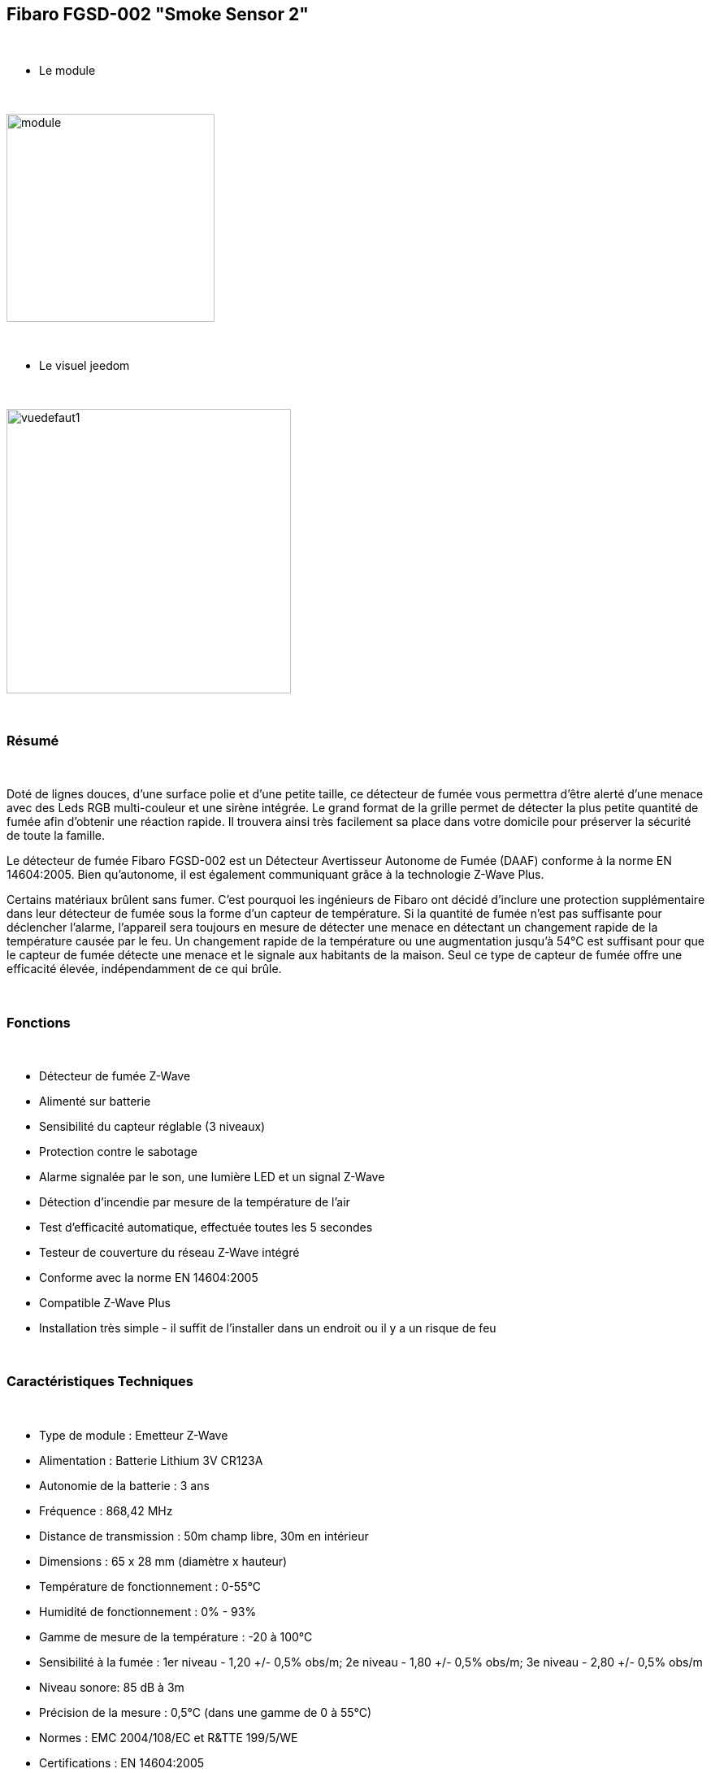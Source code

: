 :icons:
== Fibaro FGSD-002 "Smoke Sensor 2"

{nbsp} +

* Le module

{nbsp} +

image::../images/fibaro.fgsd102/module.jpg[width=256]

{nbsp} +

* Le visuel jeedom

{nbsp} +

image::../images/fibaro.fgsd102/vuedefaut1.jpg[width=350]

{nbsp} +

=== Résumé

{nbsp} +

Doté de lignes douces, d'une surface polie et d'une petite taille, ce détecteur de fumée vous permettra d’être alerté d’une menace avec des Leds RGB multi-couleur et une sirène intégrée. Le grand format de la grille permet de détecter la plus petite quantité de fumée afin d’obtenir une réaction rapide. Il trouvera ainsi très facilement sa place dans votre domicile pour préserver la sécurité de toute la famille.

Le détecteur de fumée Fibaro FGSD-002 est un Détecteur Avertisseur Autonome de Fumée (DAAF) conforme à la norme EN 14604:2005. Bien qu'autonome, il est également communiquant grâce à la technologie Z-Wave Plus.

Certains matériaux brûlent sans fumer. C'est pourquoi les ingénieurs de Fibaro ont décidé d'inclure une protection supplémentaire dans leur détecteur de fumée sous la forme d'un capteur de température. Si la quantité de fumée n'est pas suffisante pour déclencher l'alarme, l'appareil sera toujours en mesure de détecter une menace en détectant un changement rapide de la température causée par le feu. Un changement rapide de la température ou une augmentation jusqu'à 54°C est suffisant pour que le capteur de fumée détecte une menace et le signale aux habitants de la maison. Seul ce type de capteur de fumée offre une efficacité élevée, indépendamment de ce qui brûle.

{nbsp} +

=== Fonctions

{nbsp} +

* Détecteur de fumée Z-Wave
* Alimenté sur batterie
* Sensibilité du capteur réglable (3 niveaux)
* Protection contre le sabotage
* Alarme signalée par le son, une lumière LED et un signal Z-Wave
* Détection d'incendie par mesure de la température de l'air
* Test d'efficacité automatique, effectuée toutes les 5 secondes
* Testeur de couverture du réseau Z-Wave intégré
* Conforme avec la norme EN 14604:2005
* Compatible Z-Wave Plus
* Installation très simple - il suffit de l'installer dans un endroit ou il y a un risque de feu

{nbsp} +

=== Caractéristiques Techniques

{nbsp} +

* Type de module : Emetteur Z-Wave
* Alimentation : Batterie Lithium 3V CR123A
* Autonomie de la batterie : 3 ans
* Fréquence : 868,42 MHz
* Distance de transmission : 50m champ libre, 30m en intérieur
* Dimensions : 65 x 28 mm (diamètre x hauteur)
* Température de fonctionnement : 0-55°C
* Humidité de fonctionnement : 0% - 93%
* Gamme de mesure de la température : -20 à 100°C
* Sensibilité à la fumée : 1er niveau - 1,20 +/- 0,5% obs/m; 2e niveau - 1,80 +/- 0,5% obs/m; 3e niveau - 2,80 +/- 0,5% obs/m
* Niveau sonore: 85 dB à 3m
* Précision de la mesure : 0,5°C (dans une gamme de 0 à 55°C)
* Normes : EMC 2004/108/EC et R&TTE 199/5/WE
* Certifications : EN 14604:2005

{nbsp} +

=== Données du module

{nbsp} +

* Marque : Fibar Group
* Nom : Fibaro Smoke Sensor FGSD-002
* Fabricant ID : 271
* Type Produit : 3074
* Produit ID : 4098

{nbsp} +

=== Configuration

{nbsp} +

==== Inclusion

{nbsp} +

[icon="../images/plugin/important.png"]
[IMPORTANT]
Avant de commencer assurez vous d'avoir récupéré la configuration suivante sur le market : Fibaro FGSD-002 "Smoke Sensor 2".

{nbsp} +

Pour configurer le module il suffit de l'inclure grâce au bouton "Mode inclusion" du plugin Zwave de Jeedom.

{nbsp} +

image::../images/plugin/bouton_inclusion.jpg[Mode Inclusion plugin Zwave]

{nbsp} +
Une fois Jeedom en mode inclusion. Cliquez 3 fois sur le bouton central du module (conformément à sa documentation papier).
La configuration des commandes se fait automatiquement une fois le module reconnu par Jeedom.

{nbsp} +

image::../images/fibaro.fgsd102/information.jpg[Plugin Zwave]

{nbsp} +

==== Commandes

{nbsp} +

Une fois le module reconnu, les commandes associées aux modules seront disponibles.

{nbsp} +

image::../images/fibaro.fgsd102/commandes.jpg[Commandes]

{nbsp} +

[underline]#Voici la liste des commandes :#

{nbsp} +

* Fumées : c'est la commande d'alerte du module (pour la fumée, la chaleur ...)
* Température : c'est la commande de mesure de la température
* Sabotage : c'est la commande de sabotage. Elle signale l'ouverture du boitier
* Batterie : c'est la commande batterie

{nbsp} +

==== Configuration du module

{nbsp} +

[icon="../images/plugin/warning.png"]
[WARNING]
Si c'est votre première inclusion il est fortemment recommandé de réveiller votre module et de s'assurer que la queue zwave est vide.

{nbsp} +

Pour cela cliquez sur le bouton pour voir la queue zwave :

{nbsp} +

image::../images/plugin/bouton_queue.jpg[queue plugin Zwave,align="center"]

{nbsp} +

Pour réveiller le module il faut cliquer 3 fois sur le bouton d'inclusion.
Vous devriez voir la queue se vider des messages concernant le fgsd002.

Si ce n'est pas le cas ou si il reste des messages pour le fgsd002 refaite un réveil.

{nbsp} +

[icon="../images/plugin/important.png"]
[IMPORTANT]
Lors d'une première inclusion réveillez toujours le module juste après l'inclusion.

{nbsp} +

Ensuite il est nécessaire d’effectuer la configuration du module en fonction de votre installation.
Il faut pour cela passer par le bouton "Configuration" du plugin Zwave de Jeedom.

{nbsp} +

image::../images/plugin/bouton_configuration.jpg[Configuration plugin Zwave]

{nbsp} +

[underline]#Vous arriverez sur cette page#

{nbsp} +

image::../images/fibaro.fgsd102/config1.jpg[Config1]
image::../images/fibaro.fgsd102/config2.jpg[Config2]

{nbsp} +

[underline]#Détails des paramètres :#

{nbsp} +

* Wakeup : c'est l'interval de réveil du module (valeur recommandée 21600)
* 1: permet de régler la sensibilité de la détection de fumée
* 2: permet de choisir les notifications qui seront envoyées à Jeedom (conseil : toutes)
* 3: permet de choisir quelles notifications seront accompagnées d'une indication visuelle
* 4: permet de choisir quelles notifications seront accompagnées d'une indication sonore (dans tous les cas les detections de chaleurs et d'incendies feront sonner le module)
* 10: ne pas changer ce paramètre sauf si vous savez ce que vous faites
* 11: idem
* 12: idem
* 13: permet de notifier d'autres modules zwave (à désactiver sauf si vous savez pourquoi vous l'activez)
* 20: durée entre deux rapports de températures
* 21: différence de température à partir de laquelle, meme si la durée du dessus n'est pas atteinte, la température sera envoyée à Jeedom
* 30: température de déclenchement de l'alarme Chaleur
* 31: intervalle de signalisation des pics de températures
* 32: intervalle de signal si perte de Zwave

{nbsp} +

==== Groupes

{nbsp} +

Pour un fonctionnement optimum de votre module. Il faut que Jeedom soit associé à minima aux groupes 1 4 et 5:

{nbsp} +

image::../images/fibaro.fgsd102/groupe.jpg[Groupe]

{nbsp} +

=== Bon à savoir

{nbsp} +

==== Spécificités

{nbsp} +

==== Visuel alternatif

{nbsp} +

image::../images/fibaro.fgsd102/widget1.jpg[width=350]

{nbsp} +

=== Wakeup

{nbsp} +

Pour réveiller ce module il faut appuyer 3 fois sur le bouton central

{nbsp} +

=== F.A.Q.

{nbsp} +

[panel]
.J'ai l'impression que le module ne se réveille pas.
--
Ce module se réveille en appuyant 3 fois sur son bouton d'inclusion.
--

{nbsp} +

[panel]
.J'ai changé la configuration mais elle n'est pas prise en compte.
--
Ce module est un module sur batterie, la nouvelle configuration sera prise en compte au prochain wakeup.
--

{nbsp} +

=== Note importante

{nbsp} +

[icon="../images/plugin/important.png"]
[IMPORTANT]
[underline]#Il faut réveiller le module :#
 après son inclusion, après un changement de la configuration
, après un changement de wakeup, après un changement des groupes d'association
